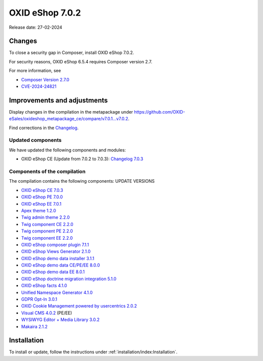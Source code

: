 OXID eShop 7.0.2
================

Release date: 27-02-2024

Changes
-------

To close a security gap in Composer, install OXID eShop 7.0.2.

For security reasons, OXID eShop 6.5.4 requires Composer version 2.7.

For more information, see

* `Composer Version 2.7.0 <https://github.com/composer/composer/releases/tag/2.7.0>`_
* `CVE-2024-24821 <https://nvd.nist.gov/vuln/detail/CVE-2024-24821>`_

Improvements and adjustments
----------------------------

Display changes in the compilation in the metapackage under `<https://github.com/OXID-eSales/oxideshop_metapackage_ce/compare/v7.0.1...v7.0.2>`_.

Find corrections in the `Changelog <https://github.com/OXID-eSales/oxideshop_ce/blob/v7.0.3/CHANGELOG-7.0.md#v703---2024-02-20>`_.

Updated components
^^^^^^^^^^^^^^^^^^

We have updated the following components and modules:

* OXID eShop CE (Update from 7.0.2 to 7.0.3): `Changelog 7.0.3 <https://github.com/OXID-eSales/oxideshop_ce/blob/v7.0.3/CHANGELOG-7.0.md#v703---2024-02-20>`_

Components of the compilation
^^^^^^^^^^^^^^^^^^^^^^^^^^^^^

The compilation contains the following components: UPDATE VERSIONS

* `OXID eShop CE 7.0.3 <https://github.com/OXID-eSales/oxideshop_ce/blob/v7.0.3/CHANGELOG-7.0.md#v703---2024-02-20>`_
* `OXID eShop PE 7.0.0 <https://github.com/OXID-eSales/oxideshop_pe/blob/v7.0.0/CHANGELOG.md>`_
* `OXID eShop EE 7.0.1 <https://github.com/OXID-eSales/oxideshop_ee/blob/v7.0.1/CHANGELOG.md>`_
* `Apex theme 1.2.0 <https://github.com/OXID-eSales/apex-theme/blob/v1.2.0/CHANGELOG.md>`_
* `Twig admin theme 2.2.0 <https://github.com/OXID-eSales/twig-admin-theme/blob/v2.2.0/CHANGELOG.md>`_
* `Twig component CE 2.2.0 <https://github.com/OXID-eSales/twig-component/blob/v2.2.0/CHANGELOG.md>`_
* `Twig component PE 2.2.0 <https://github.com/OXID-eSales/twig-component-pe/blob/v2.2.0/CHANGELOG.md>`_
* `Twig component EE 2.2.0 <https://github.com/OXID-eSales/twig-component-ee/blob/v2.2.0/CHANGELOG.md>`_

* `OXID eShop composer plugin 7.1.1 <https://github.com/OXID-eSales/oxideshop_composer_plugin/blob/v7.1.1/CHANGELOG.md>`_
* `OXID eShop Views Generator 2.1.0 <https://github.com/OXID-eSales/oxideshop-db-views-generator/blob/v2.1.0/CHANGELOG.md>`_
* `OXID eShop demo data installer 3.1.1 <https://github.com/OXID-eSales/oxideshop-demodata-installer/blob/v3.1.1/CHANGELOG.md>`_
* `OXID eShop demo data CE/PE/EE 8.0.0 <https://github.com/OXID-eSales/oxideshop_demodata_ce/blob/v8.0.0/CHANGELOG.md>`_
* `OXID eShop demo data EE 8.0.1 <https://github.com/OXID-eSales/oxideshop_demodata_ce/blob/v8.0.1/CHANGELOG.md>`_
* `OXID eShop doctrine migration integration 5.1.0 <https://github.com/OXID-eSales/oxideshop-doctrine-migration-wrapper/blob/v5.1.0/CHANGELOG.md>`_
* `OXID eShop facts 4.1.0 <https://github.com/OXID-eSales/oxideshop-facts/blob/v4.1.0/CHANGELOG.md>`_
* `Unified Namespace Generator 4.1.0 <https://github.com/OXID-eSales/oxideshop-unified-namespace-generator/blob/v4.1.0/CHANGELOG.md>`_

* `GDPR Opt-In 3.0.1 <https://github.com/OXID-eSales/gdpr-optin-module/blob/v3.0.1/CHANGELOG.md>`_
* `OXID Cookie Management powered by usercentrics 2.0.2 <https://github.com/OXID-eSales/usercentrics/blob/v2.0.2/CHANGELOG.md>`_
* `Visual CMS 4.0.2 <https://github.com/OXID-eSales/visual_cms_module/blob/v4.0.2/CHANGELOG-4.0.md>`_ (PE/EE)
* `WYSIWYG Editor + Media Library 3.0.2 <https://github.com/OXID-eSales/ddoe-wysiwyg-editor-module/blob/v3.0.2/CHANGELOG.md>`_
* `Makaira 2.1.2 <https://github.com/MakairaIO/oxid-connect-essential/blob/2.1.2/CHANGELOG.md>`_

Installation
------------

To install or update, follow the instructions under :ref:`installation/index:Installation`.

.. Intern: , Status: